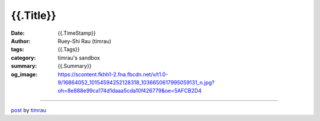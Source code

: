 {{.Title}}
#######################################

:date: {{.TimeStamp}}
:author: Ruey-Shi Rau (timrau)
:tags: {{.Tags}}
:category: timrau's sandbox
:summary: {{.Summary}}
:og_image: https://scontent.fkhh1-2.fna.fbcdn.net/v/t1.0-9/16864052_10154594252128318_1036650617995059131_n.jpg?oh=8e888e99ca174d1daaa5cda10f426779&oe=5AFCB2D4

.. raw:: html

  {{.Content}}

----

`post <{{.PostUrl}}>`_
by
`timrau <{filename}/pages/en/timrau.rst>`_
